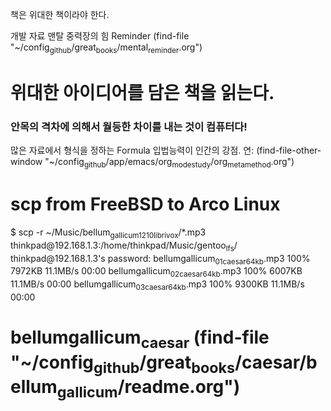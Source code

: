 책은 위대한 책이라야 한다.



 개발 자료 맨탈 중력장의 힘 Reminder (find-file "~/config_github/great_books/mental_reminder.org")

* 위대한 아이디어를 담은 책을 읽는다.

*** 안목의 격차에 의해서 월등한 차이를 내는 것이 컴퓨터다!
많은 자료에서 형식을 정하는 Formula 입법능력이 인간의 강점.
연: (find-file-other-window "~/config_github/app/emacs/org_mode_study/org_meta_method.org")


* scp from FreeBSD to Arco Linux 
$ scp -r ~/Music/bellum_gallicum_1210_librivox/*.mp3 thinkpad@192.168.1.3:/home/thinkpad/Music/gentoo_lfs/
thinkpad@192.168.1.3's password: 
bellumgallicum_01_caesar_64kb.mp3                                                                                   100% 7972KB  11.1MB/s   00:00    
bellumgallicum_02_caesar_64kb.mp3                                                                                   100% 6007KB  11.1MB/s   00:00    
bellumgallicum_03_caesar_64kb.mp3                                                                                   100% 9300KB  11.1MB/s   00:00    

* bellumgallicum_caesar (find-file "~/config_github/great_books/caesar/bellum_gallicum/readme.org")
